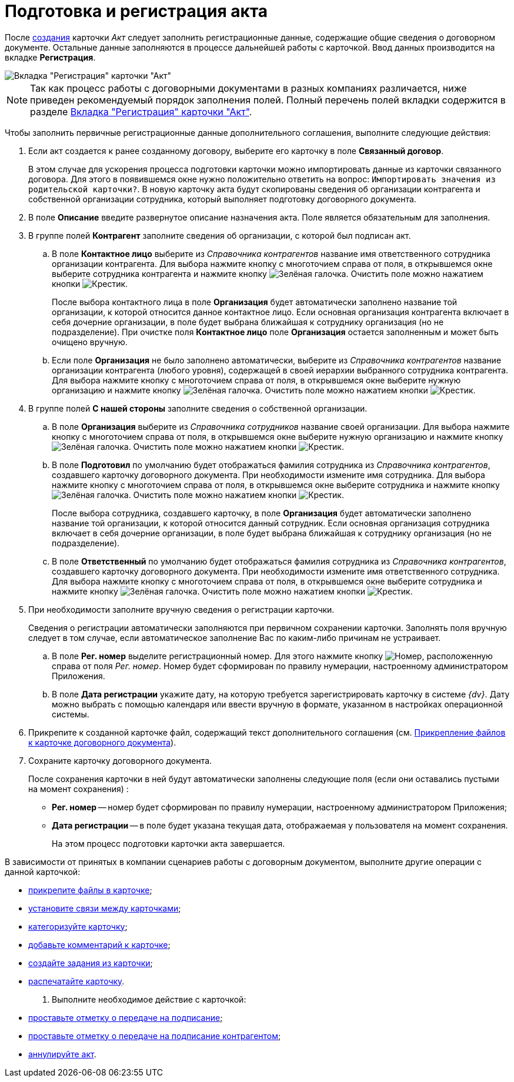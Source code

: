 = Подготовка и регистрация акта

После xref:task_Creat_Card_Doc.adoc[создания] карточки _Акт_ следует заполнить регистрационные данные, содержащие общие сведения о договорном документе. Остальные данные заполняются в процессе дальнейшей работы с карточкой. Ввод данных производится на вкладке *Регистрация*.

image::Act_RegData_insert.png[Вкладка "Регистрация" карточки "Акт"]

[NOTE]
====
Так как процесс работы с договорными документами в разных компаниях различается, ниже приведен рекомендуемый порядок заполнения полей. Полный перечень полей вкладки содержится в разделе xref:cards/act-register.adoc[Вкладка "Регистрация" карточки "Акт"].
====

Чтобы заполнить первичные регистрационные данные дополнительного соглашения, выполните следующие действия:

. Если акт создается к ранее созданному договору, выберите его карточку в поле *Связанный договор*.
+
В этом случае для ускорения процесса подготовки карточки можно импортировать данные из карточки связанного договора. Для этого в появившемся окне нужно положительно ответить на вопрос: `Импортировать значения из родительской карточки?`. В новую карточку акта будут скопированы сведения об организации контрагента и собственной организации сотрудника, который выполняет подготовку договорного документа.
. В поле *Описание* введите развернутое описание назначения акта. Поле является обязательным для заполнения.
. В группе полей *Контрагент* заполните сведения об организации, с которой был подписан акт.
[loweralpha]
.. В поле *Контактное лицо* выберите из _Справочника контрагентов_ название имя ответственного сотрудника организации контрагента. Для выбора нажмите кнопку с многоточием справа от поля, в открывшемся окне выберите сотрудника контрагента и нажмите кнопку image:buttons/check-big.png[Зелёная галочка]. Очистить поле можно нажатием кнопки image:buttons/x-black.png[Крестик].
+
После выбора контактного лица в поле *Организация* будет автоматически заполнено название той организации, к которой относится данное контактное лицо. Если основная организация контрагента включает в себя дочерние организации, в поле будет выбрана ближайшая к сотруднику организация (но не подразделение). При очистке поля *Контактное лицо* поле *Организация* остается заполненным и может быть очищено вручную.
.. Если поле *Организация* не было заполнено автоматически, выберите из _Справочника контрагентов_ название организации контрагента (любого уровня), содержащей в своей иерархии выбранного сотрудника контрагента. Для выбора нажмите кнопку с многоточием справа от поля, в открывшемся окне выберите нужную организацию и нажмите кнопку image:buttons/check-big.png[Зелёная галочка]. Очистить поле можно нажатием кнопки image:buttons/x-black.png[Крестик].
. В группе полей *С нашей стороны* заполните сведения о собственной организации.
[loweralpha]
.. В поле *Организация* выберите из _Справочника сотрудников_ название своей организации. Для выбора нажмите кнопку с многоточием справа от поля, в открывшемся окне выберите нужную организацию и нажмите кнопку image:buttons/check-big.png[Зелёная галочка]. Очистить поле можно нажатием кнопки image:buttons/x-black.png[Крестик].
.. В поле *Подготовил* по умолчанию будет отображаться фамилия сотрудника из _Справочника контрагентов_, создавшего карточку договорного документа. При необходимости измените имя сотрудника. Для выбора нажмите кнопку с многоточием справа от поля, в открывшемся окне выберите сотрудника и нажмите кнопку image:buttons/check-big.png[Зелёная галочка]. Очистить поле можно нажатием кнопки image:buttons/x-black.png[Крестик].
+
После выбора сотрудника, создавшего карточку, в поле *Организация* будет автоматически заполнено название той организации, к которой относится данный сотрудник. Если основная организация сотрудника включает в себя дочерние организации, в поле будет выбрана ближайшая к сотруднику организация (но не подразделение).
.. В поле *Ответственный* по умолчанию будет отображаться фамилия сотрудника из _Справочника контрагентов_, создавшего карточку договорного документа. При необходимости измените имя ответственного сотрудника. Для выбора нажмите кнопку с многоточием справа от поля, в открывшемся окне выберите сотрудника и нажмите кнопку image:buttons/check-big.png[Зелёная галочка]. Очистить поле можно нажатием кнопки image:buttons/x-black.png[Крестик].
. При необходимости заполните вручную сведения о регистрации карточки.
+
Сведения о регистрации автоматически заполняются при первичном сохранении карточки. Заполнять поля вручную следует в том случае, если автоматическое заполнение Вас по каким-либо причинам не устраивает.
[loweralpha]
.. В поле *Рег. номер* выделите регистрационный номер. Для этого нажмите кнопку image:buttons/number.png[Номер], расположенную справа от поля _Рег. номер_. Номер будет сформирован по правилу нумерации, настроенному администратором Приложения.
.. В поле *Дата регистрации* укажите дату, на которую требуется зарегистрировать карточку в системе _{dv}_. Дату можно выбрать с помощью календаря или ввести вручную в формате, указанном в настройках операционной системы.
. Прикрепите к созданной карточке файл, содержащий текст дополнительного соглашения (см. xref:task_Attach_File_to_Doc.adoc[Прикрепление файлов к карточке договорного документа]).
. Сохраните карточку договорного документа.
+
После сохранения карточки в ней будут автоматически заполнены следующие поля (если они оставались пустыми на момент сохранения) :

* *Рег. номер* -- номер будет сформирован по правилу нумерации, настроенному администратором Приложения;
* *Дата регистрации* -- в поле будет указана текущая дата, отображаемая у пользователя на момент сохранения.
+
На этом процесс подготовки карточки акта завершается.

В зависимости от принятых в компании сценариев работы с договорным документом, выполните другие операции с данной карточкой:

* xref:task_Attach_File_to_Doc.adoc[прикрепите файлы в карточке];
* xref:task_Add_Link_Doc.adoc[установите связи между карточками];
* xref:task_Doc_Categorization.adoc[категоризуйте карточку];
* xref:task_Add_Comments.adoc[добавьте комментарий к карточке];
* xref:task_Task_create_from_DCard.adoc[создайте задания из карточки];
* xref:task_Print_Card_Doc.adoc[распечатайте карточку].
. Выполните необходимое действие с карточкой:
* xref:task_Act_Transfer_to_Sign.adoc[проставьте отметку о передаче на подписание];
* xref:task_Act_Transfer_to_Sign_Counterparty.adoc[проставьте отметку о передаче на подписание контрагентом];
* xref:task_Act_Cancel.adoc[аннулируйте акт].

